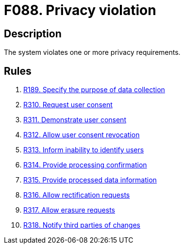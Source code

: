 :slug: findings/088/
:description: The purpose of this page is to present information about the set of findings reported by Fluid Attacks. In this case, the finding presents information about vulnerabilities arising from including unverifiable files in the repository, recommendations to avoid them and related security requirements.
:keywords: Privacy, Violation, Personal, Data, Information, GDPR
:findings: yes
:type: hygiene

= F088. Privacy violation

== Description

The system violates one or more privacy requirements.

== Rules

. [[r1]] [inner]#link:/web/rules/189/[R189. Specify the purpose of data collection]#

. [[r2]] [inner]#link:/web/rules/310/[R310. Request user consent]#

. [[r3]] [inner]#link:/web/rules/311/[R311. Demonstrate user consent]#

. [[r4]] [inner]#link:/web/rules/312/[R312. Allow user consent revocation]#

. [[r5]] [inner]#link:/web/rules/313/[R313. Inform inability to identify users]#

. [[r6]] [inner]#link:/web/rules/314/[R314. Provide processing confirmation]#

. [[r7]] [inner]#link:/web/rules/315/[R315. Provide processed data information]#

. [[r8]] [inner]#link:/web/rules/316/[R316. Allow rectification requests]#

. [[r9]] [inner]#link:/web/rules/317/[R317. Allow erasure requests]#

. [[r10]] [inner]#link:/web/rules/318/[R318. Notify third parties of changes]#
